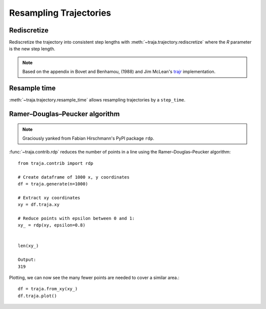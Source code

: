 Resampling Trajectories
=======================

Rediscretize
------------
Rediscretize the trajectory into consistent step lengths with :meth:`~traja.trajectory.rediscretize` where the `R` parameter is
the new step length.

.. note::

    Based on the appendix in Bovet and Benhamou, (1988) and Jim McLean's
    `trajr <https://github.com/JimMcL/trajr>`_ implementation.


Resample time
-------------
:meth:`~traja.trajectory.resample_time` allows resampling trajectories by a ``step_time``.

Ramer–Douglas–Peucker algorithm
-------------------------------

.. note::

    Graciously yanked from Fabian Hirschmann's PyPI package ``rdp``.

:func:`~traja.contrib.rdp` reduces the number of points in a line using the Ramer–Douglas–Peucker algorithm::

    from traja.contrib import rdp

    # Create dataframe of 1000 x, y coordinates
    df = traja.generate(n=1000)

    # Extract xy coordinates
    xy = df.traja.xy

    # Reduce points with epsilon between 0 and 1:
    xy_ = rdp(xy, epsilon=0.8)


    len(xy_)

    Output:
    319

Plotting, we can now see the many fewer points are needed to cover a similar area.::

    df = traja.from_xy(xy_)
    df.traja.plot()

.. image:: https://raw.githubusercontent.com/justinshenk/traja/master/docs/source/_static/after_rdp.png

